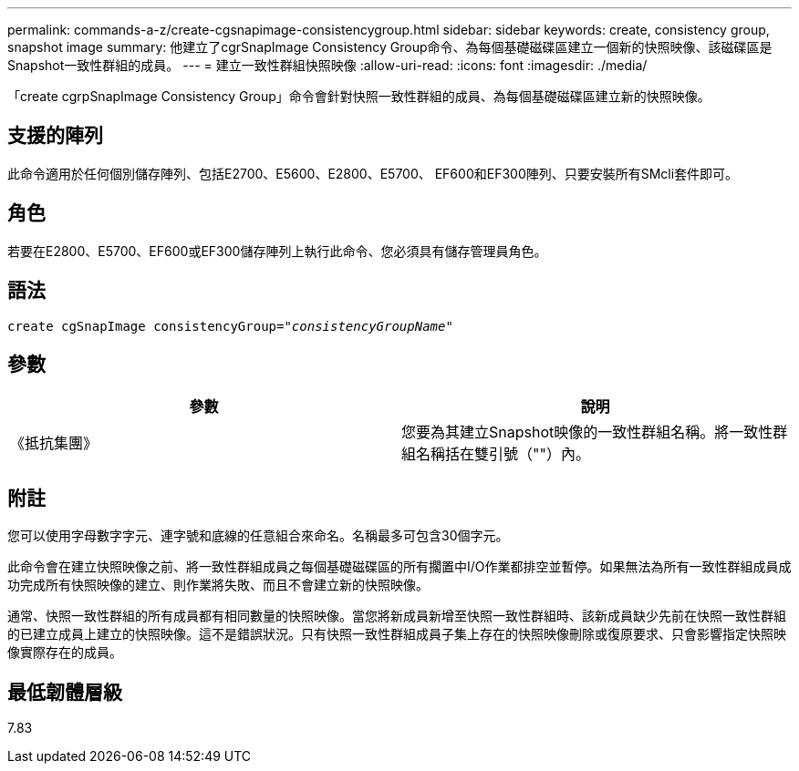 ---
permalink: commands-a-z/create-cgsnapimage-consistencygroup.html 
sidebar: sidebar 
keywords: create, consistency group, snapshot image 
summary: 他建立了cgrSnapImage Consistency Group命令、為每個基礎磁碟區建立一個新的快照映像、該磁碟區是Snapshot一致性群組的成員。 
---
= 建立一致性群組快照映像
:allow-uri-read: 
:icons: font
:imagesdir: ./media/


[role="lead"]
「create cgrpSnapImage Consistency Group」命令會針對快照一致性群組的成員、為每個基礎磁碟區建立新的快照映像。



== 支援的陣列

此命令適用於任何個別儲存陣列、包括E2700、E5600、E2800、E5700、 EF600和EF300陣列、只要安裝所有SMcli套件即可。



== 角色

若要在E2800、E5700、EF600或EF300儲存陣列上執行此命令、您必須具有儲存管理員角色。



== 語法

[listing, subs="+macros"]
----
create cgSnapImage consistencyGroup=pass:quotes[_"consistencyGroupName"_]
----


== 參數

|===
| 參數 | 說明 


 a| 
《抵抗集團》
 a| 
您要為其建立Snapshot映像的一致性群組名稱。將一致性群組名稱括在雙引號（""）內。

|===


== 附註

您可以使用字母數字字元、連字號和底線的任意組合來命名。名稱最多可包含30個字元。

此命令會在建立快照映像之前、將一致性群組成員之每個基礎磁碟區的所有擱置中I/O作業都排空並暫停。如果無法為所有一致性群組成員成功完成所有快照映像的建立、則作業將失敗、而且不會建立新的快照映像。

通常、快照一致性群組的所有成員都有相同數量的快照映像。當您將新成員新增至快照一致性群組時、該新成員缺少先前在快照一致性群組的已建立成員上建立的快照映像。這不是錯誤狀況。只有快照一致性群組成員子集上存在的快照映像刪除或復原要求、只會影響指定快照映像實際存在的成員。



== 最低韌體層級

7.83
